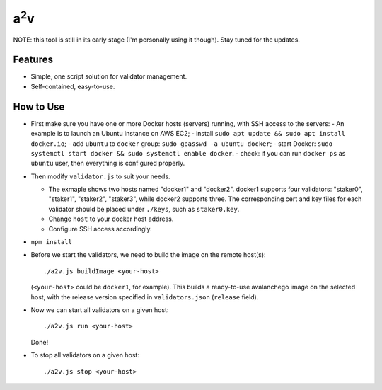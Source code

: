 a\ :sup:`2`\ v
--------------

NOTE: this tool is still in its early stage (I'm personally using it though).
Stay tuned for the updates.

Features
========

- Simple, one script solution for validator management.
- Self-contained, easy-to-use.

How to Use
==========

- First make sure you have one or more Docker hosts (servers) running, with SSH access to the servers:
  - An example is to launch an Ubuntu instance on AWS EC2;
  - install ``sudo apt update && sudo apt install docker.io``;
  - add ``ubuntu`` to ``docker`` group: ``sudo gpasswd -a ubuntu docker``;
  - start Docker: ``sudo systemctl start docker && sudo systemctl enable docker``.
  - check: if you can run ``docker ps`` as ``ubuntu`` user, then everything is configured properly.

- Then modify ``validator.js`` to suit your needs.

  - The exmaple shows two hosts named "docker1" and "docker2".  docker1
    supports four validators: "staker0", "staker1", "staker2", "staker3", while
    docker2 supports three.  The corresponding cert and key files for each
    validator should be placed under ``./keys``, such as ``staker0.key``.

  - Change ``host`` to your docker host address.
  - Configure SSH access accordingly.

- ``npm install``

- Before we start the validators, we need to build the image on the remote host(s):

  ::

     ./a2v.js buildImage <your-host>

  (``<your-host>`` could be ``docker1``, for example). This builds a
  ready-to-use avalanchego image on the selected host, with the release version
  specified in ``validators.json`` (``release`` field).

- Now we can start all validators on a given host:

  ::

     ./a2v.js run <your-host>

  Done!

- To stop all validators on a given host:

  ::

     ./a2v.js stop <your-host>
